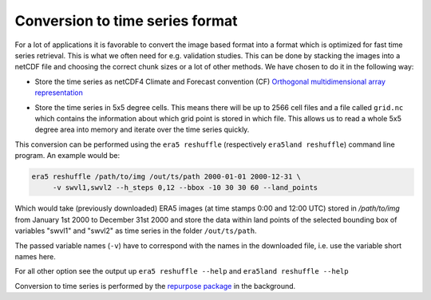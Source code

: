Conversion to time series format
================================

For a lot of applications it is favorable to convert the image based format into
a format which is optimized for fast time series retrieval. This is what we
often need for e.g. validation studies. This can be done by stacking the images
into a netCDF file and choosing the correct chunk sizes or a lot of other
methods. We have chosen to do it in the following way:

- Store the time series as netCDF4 Climate and Forecast convention (CF)
  `Orthogonal multidimensional array representation
  <http://cfconventions.org/cf-conventions/v1.6.0/cf-conventions.html#_orthogonal_multidimensional_array_representation>`_
- Store the time series in 5x5 degree cells. This means there will be up to 2566 cell
  files and a file called ``grid.nc`` which contains the information about which
  grid point is stored in which file. This allows us to read a whole 5x5 degree
  area into memory and iterate over the time series quickly.

  .. image:: 5x5_cell_partitioning.png
     :target: 5x5_cell_partitioning.png

This conversion can be performed using the ``era5 reshuffle`` (respectively
``era5land reshuffle``) command line program. An example would be:

.. code-block:: shell

   era5 reshuffle /path/to/img /out/ts/path 2000-01-01 2000-12-31 \
        -v swvl1,swvl2 --h_steps 0,12 --bbox -10 30 30 60 --land_points

Which would take (previously downloaded) ERA5 images (at time stamps 0:00 and 12:00 UTC)
stored in `/path/to/img` from January 1st 2000 to December 31st 2000 and store the
data within land points of the selected bounding box of variables "swvl1" and
"swvl2" as time series in the folder ``/out/ts/path``.

The passed variable names (``-v``) have to correspond with the names in the
downloaded file, i.e. use the variable short names here.

For all other option see the output up ``era5 reshuffle --help`` and
``era5land reshuffle --help``

Conversion to time series is performed by the `repurpose package
<https://github.com/TUW-GEO/repurpose>`_ in the background.

